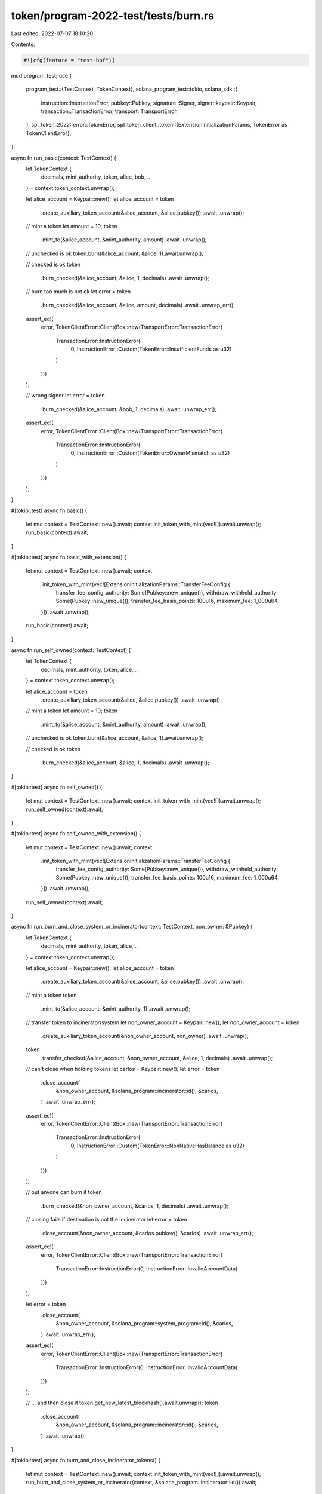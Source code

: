 token/program-2022-test/tests/burn.rs
=====================================

Last edited: 2022-07-07 18:10:20

Contents:

.. code-block:: rs

    #![cfg(feature = "test-bpf")]

mod program_test;
use {
    program_test::{TestContext, TokenContext},
    solana_program_test::tokio,
    solana_sdk::{
        instruction::InstructionError, pubkey::Pubkey, signature::Signer, signer::keypair::Keypair,
        transaction::TransactionError, transport::TransportError,
    },
    spl_token_2022::error::TokenError,
    spl_token_client::token::{ExtensionInitializationParams, TokenError as TokenClientError},
};

async fn run_basic(context: TestContext) {
    let TokenContext {
        decimals,
        mint_authority,
        token,
        alice,
        bob,
        ..
    } = context.token_context.unwrap();

    let alice_account = Keypair::new();
    let alice_account = token
        .create_auxiliary_token_account(&alice_account, &alice.pubkey())
        .await
        .unwrap();

    // mint a token
    let amount = 10;
    token
        .mint_to(&alice_account, &mint_authority, amount)
        .await
        .unwrap();

    // unchecked is ok
    token.burn(&alice_account, &alice, 1).await.unwrap();

    // checked is ok
    token
        .burn_checked(&alice_account, &alice, 1, decimals)
        .await
        .unwrap();

    // burn too much is not ok
    let error = token
        .burn_checked(&alice_account, &alice, amount, decimals)
        .await
        .unwrap_err();
    assert_eq!(
        error,
        TokenClientError::Client(Box::new(TransportError::TransactionError(
            TransactionError::InstructionError(
                0,
                InstructionError::Custom(TokenError::InsufficientFunds as u32)
            )
        )))
    );

    // wrong signer
    let error = token
        .burn_checked(&alice_account, &bob, 1, decimals)
        .await
        .unwrap_err();
    assert_eq!(
        error,
        TokenClientError::Client(Box::new(TransportError::TransactionError(
            TransactionError::InstructionError(
                0,
                InstructionError::Custom(TokenError::OwnerMismatch as u32)
            )
        )))
    );
}

#[tokio::test]
async fn basic() {
    let mut context = TestContext::new().await;
    context.init_token_with_mint(vec![]).await.unwrap();
    run_basic(context).await;
}

#[tokio::test]
async fn basic_with_extension() {
    let mut context = TestContext::new().await;
    context
        .init_token_with_mint(vec![ExtensionInitializationParams::TransferFeeConfig {
            transfer_fee_config_authority: Some(Pubkey::new_unique()),
            withdraw_withheld_authority: Some(Pubkey::new_unique()),
            transfer_fee_basis_points: 100u16,
            maximum_fee: 1_000u64,
        }])
        .await
        .unwrap();
    run_basic(context).await;
}

async fn run_self_owned(context: TestContext) {
    let TokenContext {
        decimals,
        mint_authority,
        token,
        alice,
        ..
    } = context.token_context.unwrap();

    let alice_account = token
        .create_auxiliary_token_account(&alice, &alice.pubkey())
        .await
        .unwrap();

    // mint a token
    let amount = 10;
    token
        .mint_to(&alice_account, &mint_authority, amount)
        .await
        .unwrap();

    // unchecked is ok
    token.burn(&alice_account, &alice, 1).await.unwrap();

    // checked is ok
    token
        .burn_checked(&alice_account, &alice, 1, decimals)
        .await
        .unwrap();
}

#[tokio::test]
async fn self_owned() {
    let mut context = TestContext::new().await;
    context.init_token_with_mint(vec![]).await.unwrap();
    run_self_owned(context).await;
}

#[tokio::test]
async fn self_owned_with_extension() {
    let mut context = TestContext::new().await;
    context
        .init_token_with_mint(vec![ExtensionInitializationParams::TransferFeeConfig {
            transfer_fee_config_authority: Some(Pubkey::new_unique()),
            withdraw_withheld_authority: Some(Pubkey::new_unique()),
            transfer_fee_basis_points: 100u16,
            maximum_fee: 1_000u64,
        }])
        .await
        .unwrap();
    run_self_owned(context).await;
}

async fn run_burn_and_close_system_or_incinerator(context: TestContext, non_owner: &Pubkey) {
    let TokenContext {
        decimals,
        mint_authority,
        token,
        alice,
        ..
    } = context.token_context.unwrap();

    let alice_account = Keypair::new();
    let alice_account = token
        .create_auxiliary_token_account(&alice_account, &alice.pubkey())
        .await
        .unwrap();

    // mint a token
    token
        .mint_to(&alice_account, &mint_authority, 1)
        .await
        .unwrap();

    // transfer token to incinerator/system
    let non_owner_account = Keypair::new();
    let non_owner_account = token
        .create_auxiliary_token_account(&non_owner_account, non_owner)
        .await
        .unwrap();
    token
        .transfer_checked(&alice_account, &non_owner_account, &alice, 1, decimals)
        .await
        .unwrap();

    // can't close when holding tokens
    let carlos = Keypair::new();
    let error = token
        .close_account(
            &non_owner_account,
            &solana_program::incinerator::id(),
            &carlos,
        )
        .await
        .unwrap_err();
    assert_eq!(
        error,
        TokenClientError::Client(Box::new(TransportError::TransactionError(
            TransactionError::InstructionError(
                0,
                InstructionError::Custom(TokenError::NonNativeHasBalance as u32)
            )
        )))
    );

    // but anyone can burn it
    token
        .burn_checked(&non_owner_account, &carlos, 1, decimals)
        .await
        .unwrap();

    // closing fails if destination is not the incinerator
    let error = token
        .close_account(&non_owner_account, &carlos.pubkey(), &carlos)
        .await
        .unwrap_err();
    assert_eq!(
        error,
        TokenClientError::Client(Box::new(TransportError::TransactionError(
            TransactionError::InstructionError(0, InstructionError::InvalidAccountData)
        )))
    );

    let error = token
        .close_account(
            &non_owner_account,
            &solana_program::system_program::id(),
            &carlos,
        )
        .await
        .unwrap_err();
    assert_eq!(
        error,
        TokenClientError::Client(Box::new(TransportError::TransactionError(
            TransactionError::InstructionError(0, InstructionError::InvalidAccountData)
        )))
    );

    // ... and then close it
    token.get_new_latest_blockhash().await.unwrap();
    token
        .close_account(
            &non_owner_account,
            &solana_program::incinerator::id(),
            &carlos,
        )
        .await
        .unwrap();
}

#[tokio::test]
async fn burn_and_close_incinerator_tokens() {
    let mut context = TestContext::new().await;
    context.init_token_with_mint(vec![]).await.unwrap();
    run_burn_and_close_system_or_incinerator(context, &solana_program::incinerator::id()).await;
}

#[tokio::test]
async fn burn_and_close_system_tokens() {
    let mut context = TestContext::new().await;
    context.init_token_with_mint(vec![]).await.unwrap();
    run_burn_and_close_system_or_incinerator(context, &solana_program::system_program::id()).await;
}


